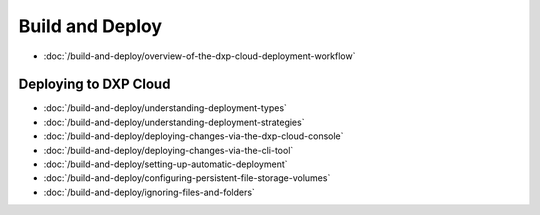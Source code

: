 Build and Deploy
================

-  :doc:`/build-and-deploy/overview-of-the-dxp-cloud-deployment-workflow`

Deploying to DXP Cloud
----------------------

-  :doc:`/build-and-deploy/understanding-deployment-types`
-  :doc:`/build-and-deploy/understanding-deployment-strategies`
-  :doc:`/build-and-deploy/deploying-changes-via-the-dxp-cloud-console`
-  :doc:`/build-and-deploy/deploying-changes-via-the-cli-tool`
-  :doc:`/build-and-deploy/setting-up-automatic-deployment`
-  :doc:`/build-and-deploy/configuring-persistent-file-storage-volumes`
-  :doc:`/build-and-deploy/ignoring-files-and-folders`